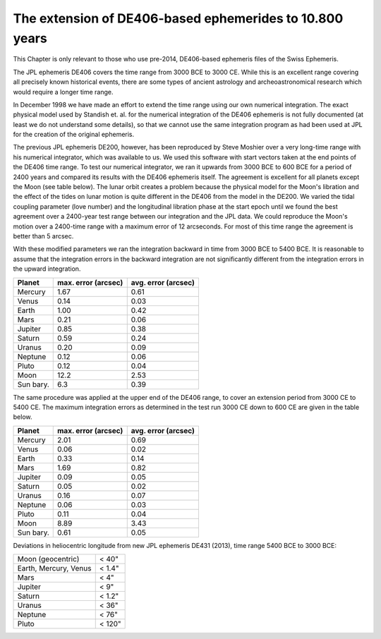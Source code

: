 ========================================================
The extension of DE406-based ephemerides to 10.800 years
========================================================

This Chapter is only relevant to those who use pre-2014, DE406-based ephemeris
files of the Swiss Ephemeris.

The JPL ephemeris DE406 covers the time range from 3000 BCE to 3000 CE. While
this is an excellent range covering all precisely known historical events,
there are some types of ancient astrology and archeoastronomical research which
would require a longer time range.

In December 1998 we have made an effort to extend the time range using our own
numerical integration. The exact physical model used by Standish et. al. for
the numerical integration of the DE406 ephemeris is not fully documented (at
least we do not understand some details), so that we cannot use the same
integration program as had been used at JPL for the creation of the original
ephemeris.

The previous JPL ephemeris DE200, however, has been reproduced by Steve Moshier
over a very long-time range with his numerical integrator, which was available
to us. We used this software with start vectors taken at the end points of the
DE406 time range. To test our numerical integrator, we ran it upwards from 3000
BCE to 600 BCE for a period of 2400 years and compared its results with the
DE406 ephemeris itself. The agreement is excellent for all planets except the
Moon (see table below). The lunar orbit creates a problem because the physical
model for the Moon's libration and the effect of the tides on lunar motion is
quite different in the DE406 from the model in the DE200. We varied the tidal
coupling parameter (love number) and the longitudinal libration phase at the
start epoch until we found the best agreement over a 2400-year test range
between our integration and the JPL data. We could reproduce the Moon's motion
over a 2400-time range with a maximum error of 12 arcseconds. For most of this
time range the agreement is better than 5 arcsec.

With these modified parameters we ran the integration backward in time from
3000 BCE to 5400 BCE. It is reasonable to assume that the integration errors in
the backward integration are not significantly different from the integration
errors in the upward integration.

=========== =================== ===================
Planet      max. error (arcsec) avg. error (arcsec)
=========== =================== ===================
Mercury     1.67                0.61
Venus       0.14                0.03
Earth       1.00                0.42
Mars        0.21                0.06
Jupiter     0.85                0.38
Saturn      0.59                0.24
Uranus      0.20                0.09
Neptune     0.12                0.06
Pluto       0.12                0.04
Moon        12.2                2.53
Sun bary.   6.3                 0.39
=========== =================== ===================

The same procedure was applied at the upper end of the DE406 range, to cover an
extension period from 3000 CE to 5400 CE. The maximum integration errors as
determined in the test run 3000 CE down to 600 CE are given in the table below.

=========== =================== ===================
Planet      max. error (arcsec) avg. error (arcsec)
=========== =================== ===================
Mercury     2.01                0.69
Venus       0.06                0.02
Earth       0.33                0.14
Mars        1.69                0.82
Jupiter     0.09                0.05
Saturn      0.05                0.02
Uranus      0.16                0.07
Neptune     0.06                0.03
Pluto       0.11                0.04
Moon        8.89                3.43
Sun bary.   0.61                0.05
=========== =================== ===================

Deviations in heliocentric longitude from new JPL ephemeris DE431 (2013),
time range 5400 BCE to 3000 BCE:

======================= ======
Moon (geocentric)       < 40"
Earth, Mercury, Venus   < 1.4"
Mars                    < 4"
Jupiter                 < 9"
Saturn                  < 1.2"
Uranus                  < 36"
Neptune                 < 76"
Pluto                   < 120"
======================= ======

..
